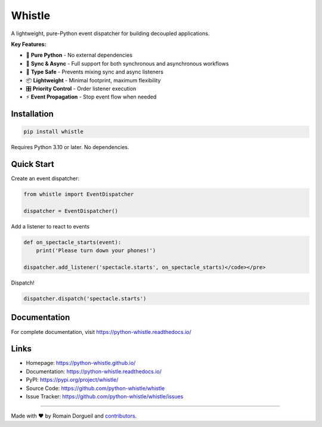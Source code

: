 Whistle
=======

A lightweight, pure-Python event dispatcher for building decoupled applications.

.. image:: https://img.shields.io/pypi/v/whistle.svg
    :target: https://pypi.org/project/whistle/
    :alt: PyPI

.. image:: https://img.shields.io/pypi/pyversions/whistle
    :target: https://pypi.org/project/whistle/
    :alt: Python Versions

.. image:: https://github.com/python-whistle/whistle/actions/workflows/ci.yml/badge.svg
    :target: https://github.com/python-whistle/whistle/actions/workflows/ci.yml
    :alt: CI Status

.. image:: https://img.shields.io/github/license/python-whistle/whistle
    :target: https://github.com/python-whistle/whistle/blob/main/LICENSE
    :alt: License

**Key Features:**

* 🚀 **Pure Python** - No external dependencies
* 🔄 **Sync & Async** - Full support for both synchronous and asynchronous workflows
* 🎯 **Type Safe** - Prevents mixing sync and async listeners
* 📦 **Lightweight** - Minimal footprint, maximum flexibility
* 🎛️ **Priority Control** - Order listener execution
* ⚡ **Event Propagation** - Stop event flow when needed

Installation
::::::::::::

.. code-block:: shell

   pip install whistle

Requires Python 3.10 or later. No dependencies.

Quick Start
:::::::::::

Create an event dispatcher:

.. code-block:: python

    from whistle import EventDispatcher

    dispatcher = EventDispatcher()

Add a listener to react to events

.. code-block:: python

    def on_spectacle_starts(event):
        print('Please turn down your phones!')

    dispatcher.add_listener('spectacle.starts', on_spectacle_starts)</code></pre>

Dispatch!

.. code-block:: python

    dispatcher.dispatch('spectacle.starts')


Documentation
:::::::::::::

For complete documentation, visit https://python-whistle.readthedocs.io/

Links
:::::

* Homepage: https://python-whistle.github.io/
* Documentation: https://python-whistle.readthedocs.io/
* PyPI: https://pypi.org/project/whistle/
* Source Code: https://github.com/python-whistle/whistle
* Issue Tracker: https://github.com/python-whistle/whistle/issues

----

Made with ♥ by Romain Dorgueil and `contributors <https://github.com/python-whistle/whistle/graphs/contributors>`_.


